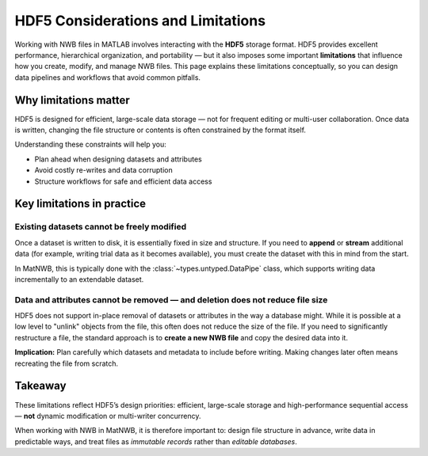 .. _hdf5-considerations:

HDF5 Considerations and Limitations
===================================

Working with NWB files in MATLAB involves interacting with the **HDF5** storage format.  
HDF5 provides excellent performance, hierarchical organization, and portability — but it also imposes some important **limitations** that influence how you create, modify, and manage NWB files.  
This page explains these limitations conceptually, so you can design data pipelines and workflows that avoid common pitfalls.

Why limitations matter
----------------------

HDF5 is designed for efficient, large-scale data storage — not for frequent editing or multi-user collaboration.  
Once data is written, changing the file structure or contents is often constrained by the format itself.

Understanding these constraints will help you:

- Plan ahead when designing datasets and attributes
- Avoid costly re-writes and data corruption
- Structure workflows for safe and efficient data access

Key limitations in practice
---------------------------

Existing datasets cannot be freely modified
~~~~~~~~~~~~~~~~~~~~~~~~~~~~~~~~~~~~~~~~~~~

Once a dataset is written to disk, it is essentially fixed in size and structure.  
If you need to **append** or **stream** additional data (for example, writing trial data as it becomes available), you must create the dataset with this in mind from the start.

In MatNWB, this is typically done with the :class:`~types.untyped.DataPipe` class, which supports writing data incrementally to an extendable dataset.

Data and attributes cannot be removed — and deletion does not reduce file size
~~~~~~~~~~~~~~~~~~~~~~~~~~~~~~~~~~~~~~~~~~~~~~~~~~~~~~~~~~~~~~~~~~~~~~~~~~~~~~

HDF5 does not support in-place removal of datasets or attributes in the way a database might.  
While it is possible at a low level to "unlink" objects from the file, this often does not reduce the size of the file.
If you need to significantly restructure a file, the standard approach is to **create a new NWB file** and copy the desired data into it.

**Implication:**  
Plan carefully which datasets and metadata to include before writing. Making changes later often means recreating the file from scratch.


Takeaway
--------

These limitations reflect HDF5’s design priorities: efficient, large-scale storage and high-performance sequential access — **not** dynamic modification or multi-writer concurrency.

When working with NWB in MatNWB, it is therefore important to: design file structure in advance, write data in predictable ways, and treat files as *immutable records* rather than *editable databases*.
